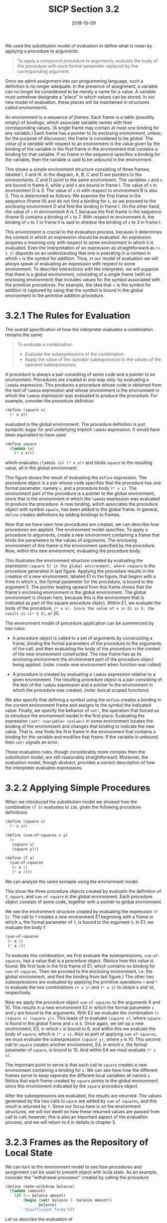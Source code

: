 #+TITLE: SICP Section 3.2
#+DATE: 2018-10-09

We used the substitution model of evaluation to define what is mean by applying a procedure to arguments:

#+BEGIN_QUOTE
To apply a compound procedure to arguments, evaluate the body of the procedure with each formal parameter replaced by the corresponding argument.
#+END_QUOTE

Once we admit assignment into our programming language, such a definition is no longer adequate. In the presence of assignment, a variable can no longer be consideresd to be merely a name for a value. A variable must somehow designate a "place" in which values can be stored. In our new model of evaluation, these places will be maintained in structures called /environments/.

An environment is a sequence of /frames/. Each frame is a table (possibly empty) of /bindings/, which associate variable names with their corresponding values. (A single frame may contain at most one binding for any variable.) Each frame has a pointer to its /enclosing environment/, unless, for the purpose of discussion, the frame is considered to be /global/. The /value of a variable/ with respect to an environment is the value given by the binding of the variable in the first frame in the environment that contains a binding for that variable. If no frame in the sequence specifies a binding for the variable, then the variable is said to be unbound in the environment.


#+DOWNLOADED: https://mitpress.mit.edu/sites/default/files/sicp/full-text/book/ch3-Z-G-2.gif @ 2018-10-09 05:11:51
[[file:ch3-Z-G-2_2018-10-09_05-11-51.gif]]

This shows a simple environment structure consisting of three frames, labeled I, II and III. In the diagram, A, B, C and D are pointers to the environments. C and D point to the same environment. The variables =z= and =x= are bound in frame II, while y and x are bound in frame I. The value of x in environment D is 3. The value of =x= in with respect to environment B is also 3. This is determined as follows: We examine the first frame in the sequence (frame III) and do not find a binding for x, so we proceed to the enclosing environment D and find the binding in frame I. On the other hand, the value of =x= in environment A is 7, because the first frame in the sequence (frame II) contains a binding of =x= to 7. With respect to environment A, the binding of =x= to 7 in frame II is said to /shadow/ the binding of =x= to 3 in frame I.

This environment is crucial to the evaluation process, because it determines the context in which an expression should be evaluated. An expression acquires a meaning only with respect to some environment in which it is evaluated. Even the interpretation of an expression as straightforward as =(+ 1 1)= depends on an understanding that one is poerating in a context in which =+= is the symbol for addition. Thus, in our model of evaluation we will always speak of evaluating an expression with respect to some environment. To describe interactions with the interpreter, we will suppose that there is a global environment, consisting of a single frame (with no enclosing environment) that includes values for the symbol associated with the primitive procedures. For example, the idea that + is the symbol for addition is captured by saing that the symbol is bound in the global environment to the primitive addition procedure.

* 3.2.1 The Rules for Evaluation
The overall specification of how the interpreter evaluates a combination remains the same:

#+BEGIN_QUOTE
To evaluate a combination:
- Evaluate the subexpressions of the combination.
- Apply the value of the operator subexpression to the values of the operand subexpressions.
#+END_QUOTE

A procedure is always a pair consisting of some code and a pointer to an environment. Procedures are created in one way only: by evaluating a =lambda= expression. This produces a procedure whose code is obtained from the text of =lambda= expression and whose environment is the environment in which the =lambda= expression was evaluated to produce the procedure. For example, consider the procedure definition
#+BEGIN_SRC scheme
(define (square x)
  (* x x))
#+END_SRC

evaluated in the global environment. The procedure definition is just syntactic sugar for and underlying implicit =lambda= expression. It would have been equivalent to have used
#+BEGIN_SRC scheme
(define square
  (lambda (x)
    (* x x)))
#+END_SRC

which evaluates =(lambda (x) (* x x))= and binds =square= to the resulting value, all in the global environment.


#+DOWNLOADED: https://mitpress.mit.edu/sites/default/files/sicp/full-text/book/ch3-Z-G-3.gif @ 2018-10-09 07:43:46
[[file:3.2.1 The Rules for Evaluation/ch3-Z-G-3_2018-10-09_07-43-46.gif]]

This figure shows the result of evaluating the =define= expression. The procedure object is a pair whose code specifies that the procedure has one formal parameter, namely =x=, and a procedure body =(* x x)=. The environment part of the procedure is a pointer to the global environment, since that is the environment in which the =lambda= expression was evaluated to produce the procedure. A new binding, wihch associates the procedure object with symbol =square=, has been added to the global frame. In general, =define= creates definitions by adding bindings to frames.

Now that we have seen how procedures are created, we can describe how procedures are applied. The environment model specifies: To apply a procedure to arguments, create a new environment containing a frame that binds the parameters to the values of arguments. The enclosing environment of this frame is the environment specified by the procedure. Now, within this new environment, evaluating the procedure body.


#+DOWNLOADED: https://mitpress.mit.edu/sites/default/files/sicp/full-text/book/ch3-Z-G-4.gif @ 2018-10-10 04:39:46
[[file:3.2.1 The Rules for Evaluation/ch3-Z-G-4_2018-10-10_04-39-46.gif]]

This illustrates the environment structure created by evaluating the expression =(square 5) in the global environment, where =square= is the procedure generated in last figure. Applying the procedure results in the creation of a new environment, labeled E1 in the figure, that begins with a frme in which x, the formal parameter for the procedure, is bound to the argument 5. The pointer leading upward from this frame shows that the frame's enclosing environment is the global environment. The global environment is chosen here, because this is the environment that is indicated as part of the square procedure object. Within E1, we evaluate the body of the procedure, =(* x x). Since the value of x in E1 is 5, the result is =(* 5 5)=, or 25.

The environment model of procedure application can be summerized by two rules:

- A procedure object is called to a set of arguments by constructing a frame, binding the formal parameters of the procedure to the arguments of the call, and then evaluating the body of the procedure in the context of the new environment constructed. The new frame has as its enclosing environment the environment part of the procedure object being applied. (note: create new environment when function was called)

- A procedure is created by evaluating a =lambda= expression relative to a given environment. The resulting procedure object is a pair consisting of the text of the =lambda= expression and a pointer to the environment in which the procedure was created. (note: lexical scoped functions)

We also specify that defining a symbol using the =define= creates a binding in the current environment frame and assigns to the symbol the indicated value. Finally, we specify the behavior of =set!=, the operation that forced us to introduce the environment model in the first place. Evaluating the expression =(set! <variable> <value>)= in some environment locates the binding of the environment and changes that binding to indicate the new value. That is, one finds the first frame in the environment that contains a binding for the variable and modifies that frame. If the variable is unbound, then =set!= signals an error.

These evaluation rules, though considerably more complex then the substitution model, are still reasonably straightforward. Moreover, the evaluation model, though abstract, provides a correct description of how the interpreter evaluates expressions.

* 3.2.2 Applying Simple Procedures
When we introduced the substitution model we showed how the combination =(f 5)= evaluates to =136=, given the following procedure definitions:
#+BEGIN_SRC scheme
(define (square x)
  (* x x))

(define (sum-of-squares x y)
  (+
   (square x)
   (square y)))

(define (f a)
  (sum-of-squares
   (+ a 1)
   (* a 2)))
#+END_SRC

We can analyze the same exmaple using the environment model.
#+DOWNLOADED: https://mitpress.mit.edu/sites/default/files/sicp/full-text/book/ch3-Z-G-5.gif @ 2018-10-10 06:10:44
[[file:3.2.2 Applying Simple Procedures/ch3-Z-G-5_2018-10-10_06-10-44.gif]]

This show the three procedure objects created by evaluatin the definition of =f=, =square=, and =sum-of-square= in the global environment. Each procedure object consists of some code, together with a pointer to global environment.


#+DOWNLOADED: https://mitpress.mit.edu/sites/default/files/sicp/full-text/book/ch3-Z-G-6.gif @ 2018-10-10 06:14:10
[[file:3.2.2 Applying Simple Procedures/ch3-Z-G-6_2018-10-10_06-14-09.gif]]
We see the environment structure created by evaluating the expression =(f 5)=. The call to =f= creates a new environment E1 beginning with a frame in which =a=, the formal parameter of =f=, is bound to the argument =5=. In E1, we evaluate the body f:
#+BEGIN_SRC scheme
(sum-of-squares
 (+ a 1)
 (* a 1))
#+END_SRC

To evaluate this combination, we first evaluate the subexpressions, =sum-of-squares=, has a value that is a procedure object. (Notice how this value is found: We first look in the first frame of E1, which contains no binding for =sum-of-squares=. Then we proceed to the enclosing environment, i.e. the global environment, and find the binding from last figure.) The other two subexpressions are evaluated by applying the primitive operations =+= and =*= to evaluate the two combinations =(+ a 1)= and =(* a 2)= to obtain =6= and =10=, respectively.

Now we apply the procedure object =sum-of-squares= to the arguments 6 and 10. This results in a new environment E2 in which the formal parameter =x= and =y= are bound to the arguments. With E2 we evaluate the combination =(+ (square x) (square y))=. This leads of to evaluate =(square x)=, where =square= is found in the global frame and =x= is =6=. Once again, we set up a new environment, E3, in which =x= is bound to 6, and within this we evaluate the body of =square=, which is =(* x x)=. Also as part of applying =sum-of-squares=, we must evaluate the subexpression =(square y)=, where =y= is 10. This second call to =square= creates another environment, E4, in which x, the formal parameter of =square=, is bound to 10. And within E4 we must evaluate =(* x x)=.

The important point to serve is that each call to =square= creates a new environment containing a binding for =x=. We can see here how the different frames serve to keep seperate the different local variables all named =x=. Notice that each frame created by =square= points to the global environment, since this environment indicated by the =square= procedure object.

After the subexpressions are evaluated, the results are returned. The values generated by the two calls to =squre= are added by =sum-of-squares=, and this result is returned by =f=. Since our focus here is on the environment structures, we will not dwell on how these returned values are passed from call to call; however, this is also an important aspect of the evaluation process, and we will return to it in details in chapter 5.

* 3.2.3 Frames as the Repository of Local State

We can turn to the environment model to see how procedures and assignment can be used to present object with locla state. As an example, consider the "withdrawal processor" created by calling the procedure
#+BEGIN_SRC scheme
(define (make-withdraw balance)
  (lambda (amount)
    (if (>= balance amount)
        (begin (set! balance (- balance amount))
               balance)
        "Insufficient funds")))
#+END_SRC

Let us describe the evaluation of
#+BEGIN_SRC scheme
(define W1 (make-withdraw 100))
#+END_SRC

followed by
#+BEGIN_SRC scheme
(W1 50)
50
#+END_SRC


#+DOWNLOADED: https://mitpress.mit.edu/sites/default/files/sicp/full-text/book/ch3-Z-G-7.gif @ 2018-10-10 06:49:58
[[file:3.2.3 Frames as the Repository of Local State/ch3-Z-G-7_2018-10-10_06-49-57.gif]]
This figure shows the result of defining the =make-withdraw= procedure in the global environment. This produces a procedure object that contains a pointer to the global environment. So far, this is no different from the example we have already seen, except that the body of the procedure itslef a =lambda= expression.

The interesting part of the computation happens when we apply the procedure "make-withdraw" to an argument:
#+BEGIN_SRC scheme
(define W1 (make-withdraw 100))
#+END_SRC

We begin, as usual, by setting up an environment E1 in which the formal parameter =balance= is bound to argument 100. Within this environment, we evaluate the body of make-withdraw, namely the =lambda= expression. This constucts a new procedure object, whose code is as specified by the =lambda= and whose environment is E1, the environment in the =lambda= was evaluated to produce the procedure. The resultin procedure object is the value returned by the call to =make-withdraw=. This is bound to =W1= in the global environment, since the =define= itself is being evaluated in the global environment.


#+DOWNLOADED: https://mitpress.mit.edu/sites/default/files/sicp/full-text/book/ch3-Z-G-8.gif @ 2018-10-10 07:13:10
[[file:3.2.3 Frames as the Repository of Local State/ch3-Z-G-8_2018-10-10_07-13-10.gif]]

